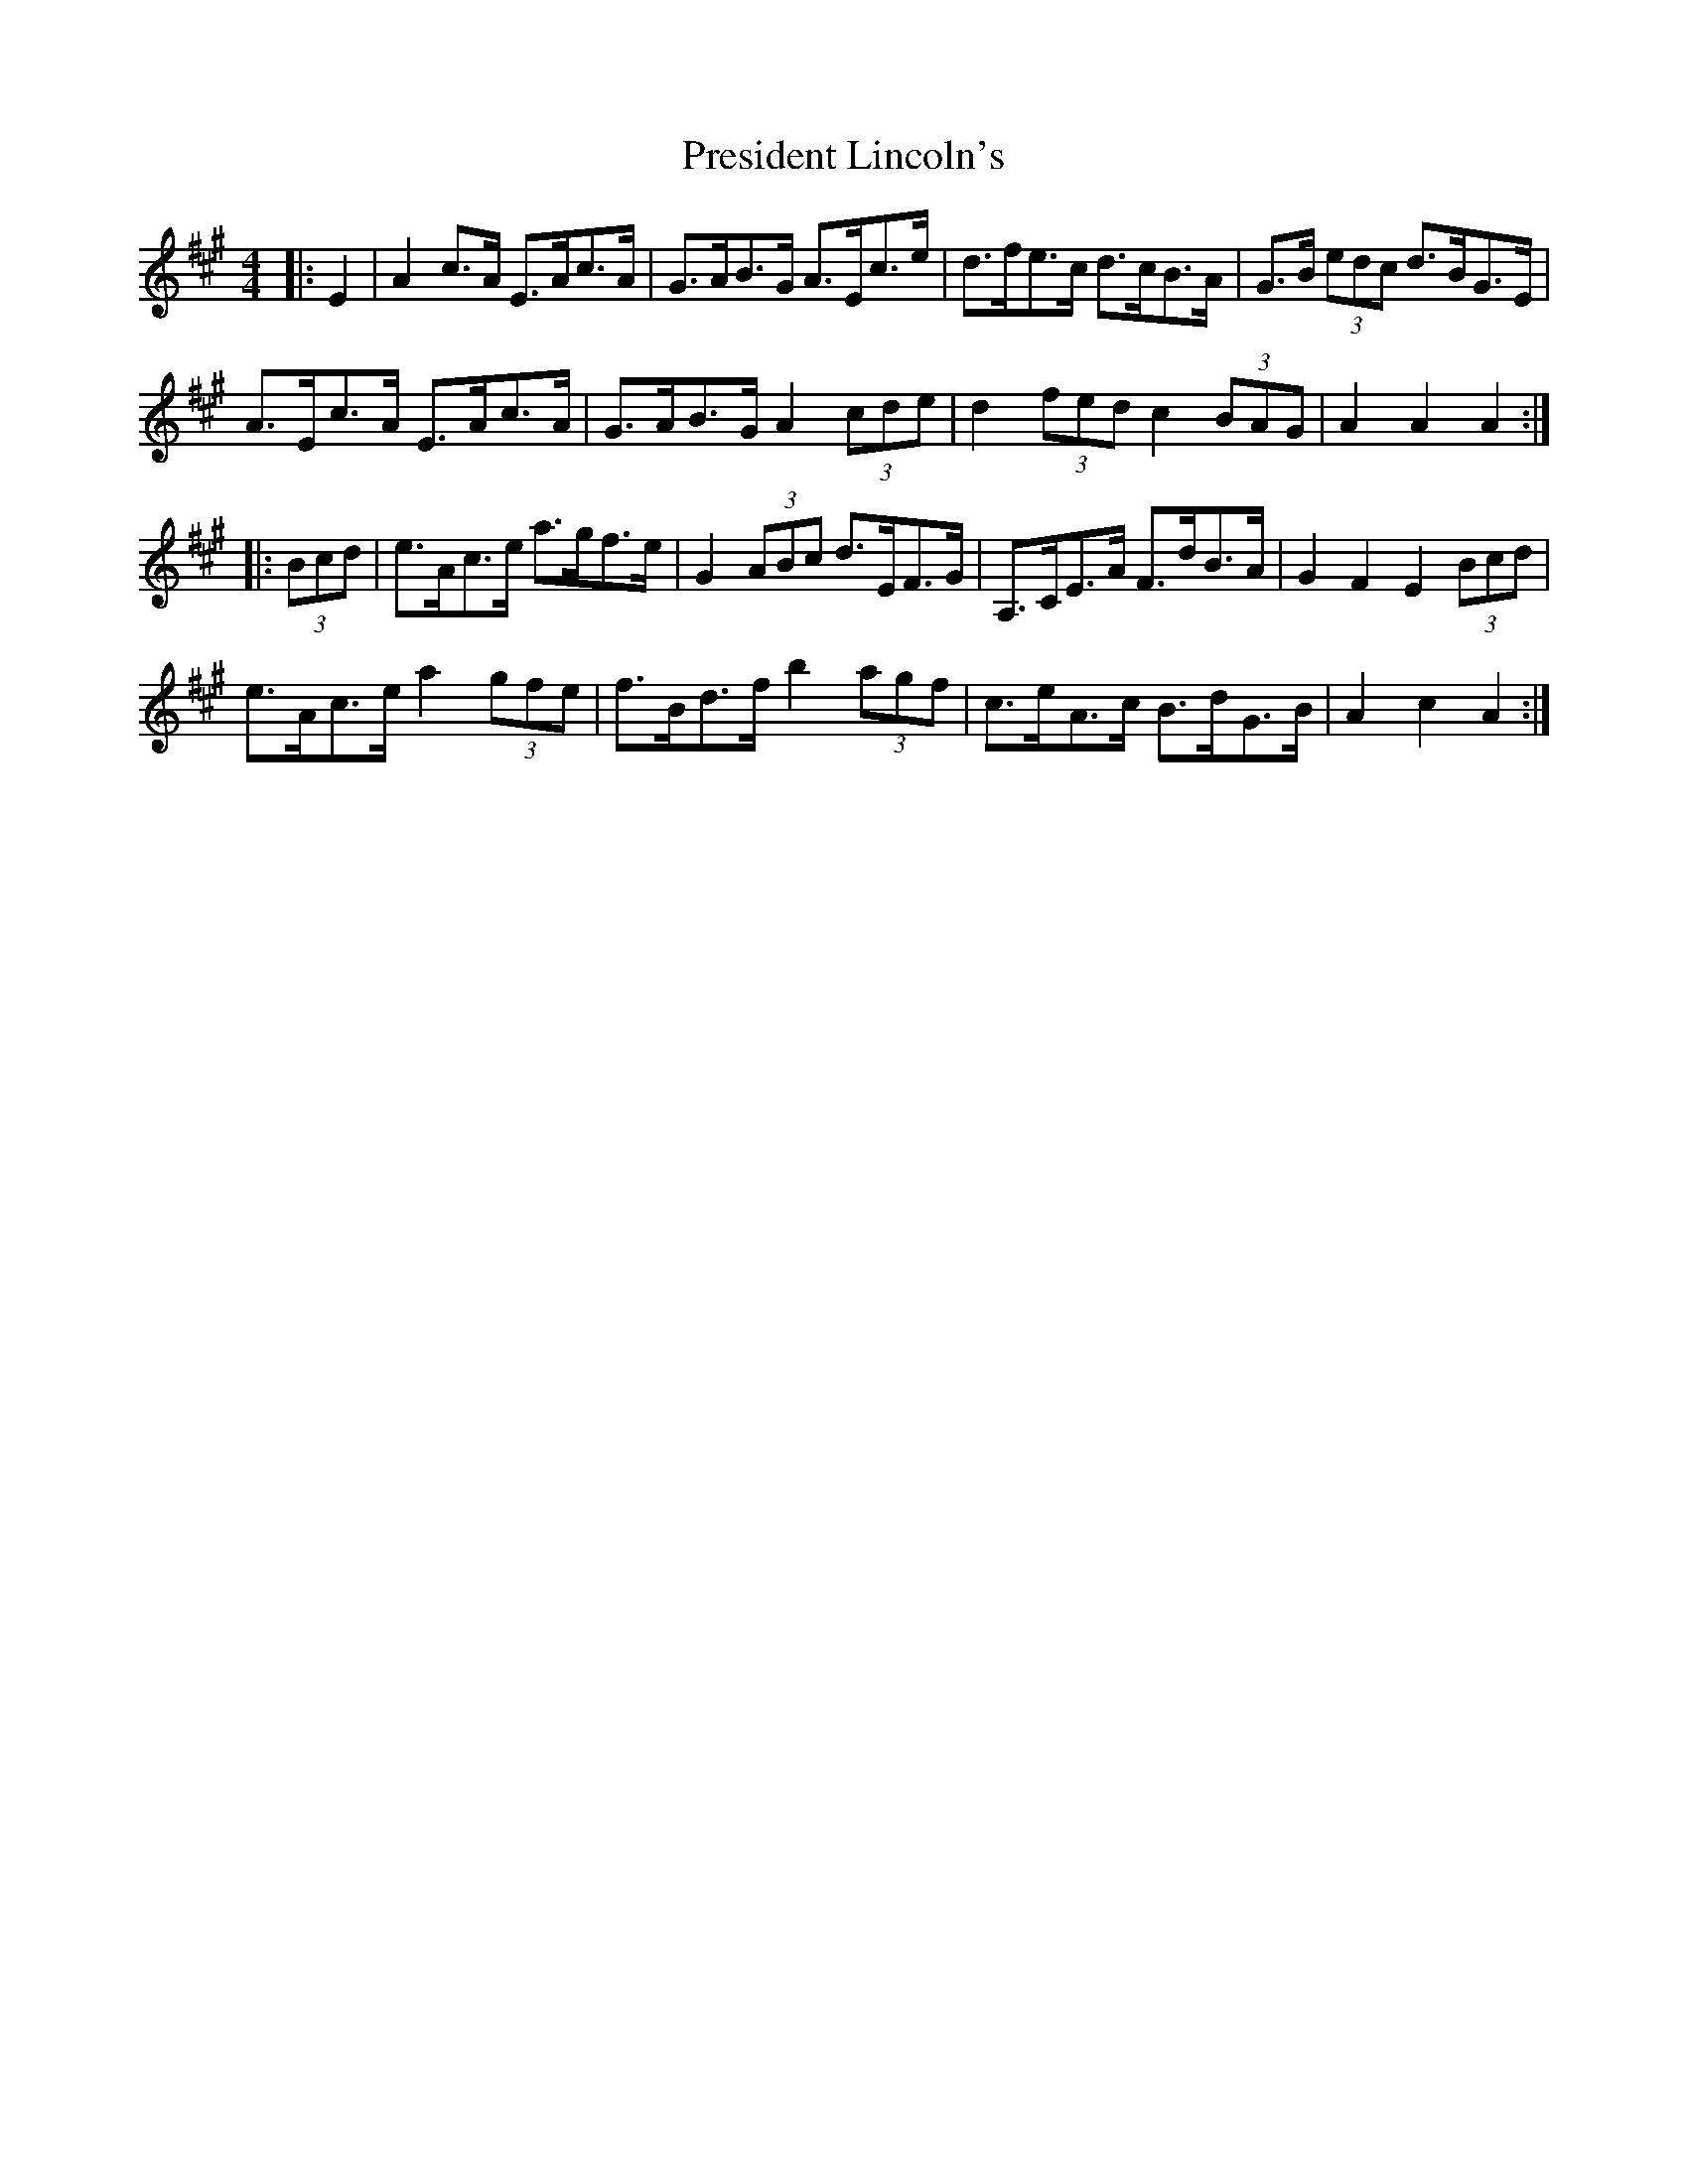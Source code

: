 X: 32952
T: President Lincoln's
R: hornpipe
M: 4/4
K: Amajor
|:E2|A2 c>A E>Ac>A|G>AB>G A>Ec>e|d>fe>c d>cB>A|G>B (3edc d>BG>E|
A>Ec>A E>Ac>A|G>AB>G A2 (3cde|d2 (3fed c2 (3BAG|A2 A2 A2:|
|:(3Bcd|e>Ac>e a>gf>e|G2 (3ABc d>EF>G|A,>CE>A F>dB>A|G2 F2 E2 (3Bcd|
e>Ac>e a2 (3gfe|f>Bd>f b2 (3agf|c>eA>c B>dG>B|A2 c2 A2:|

